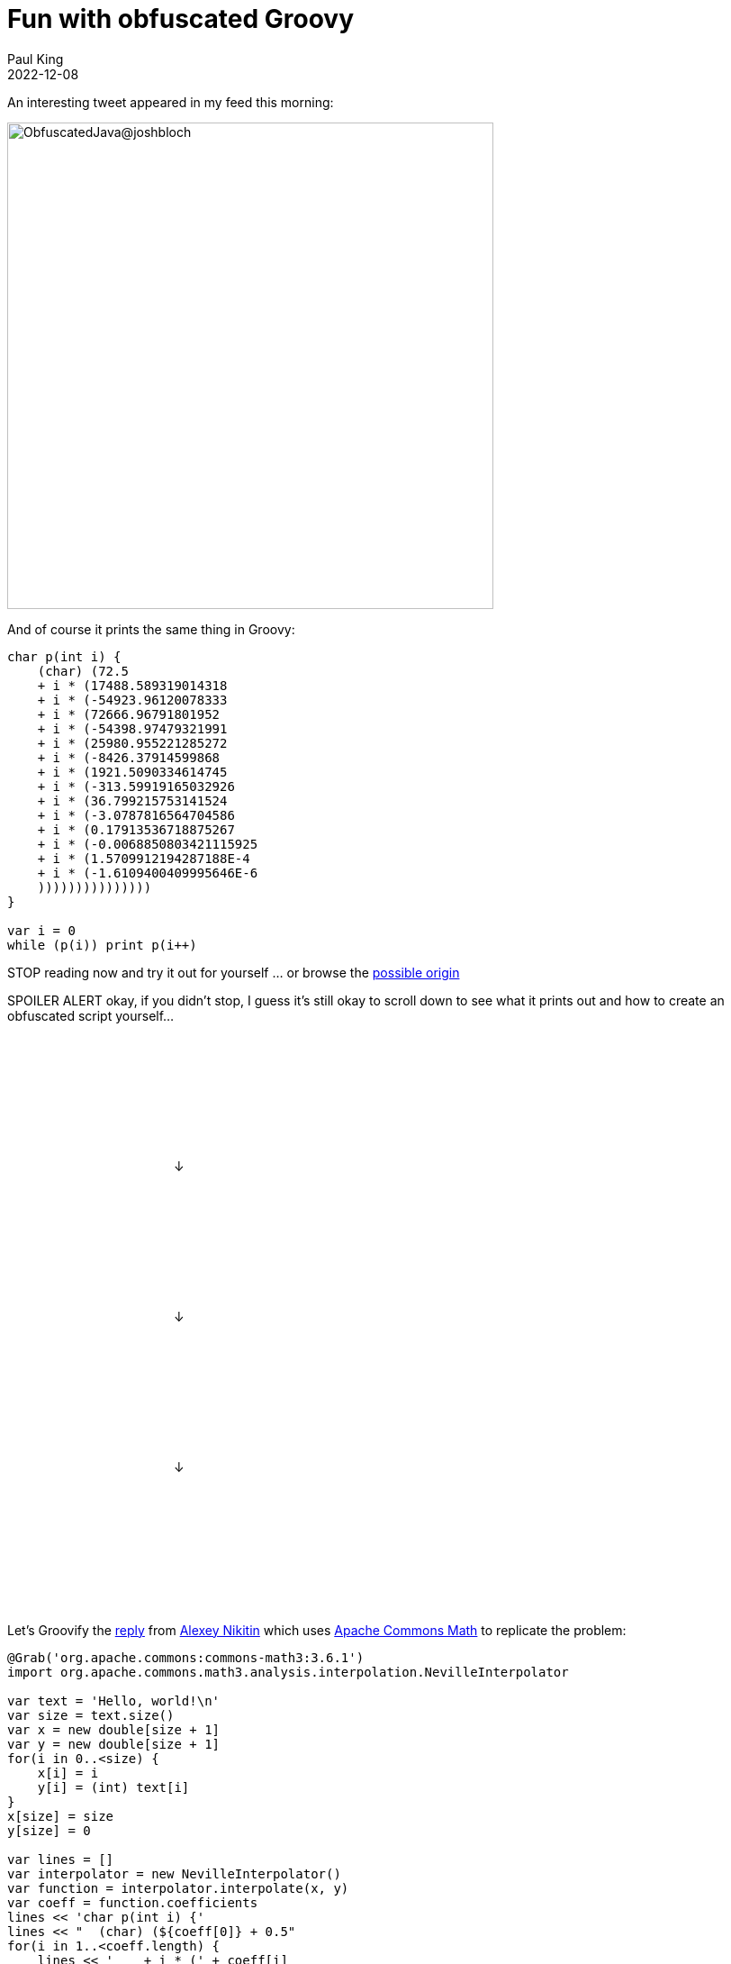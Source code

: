 = Fun with obfuscated Groovy
Paul King
:revdate: 2022-12-08
:keywords: groovy, java, obfuscated, commons math
:description: This post looks at some Obfuscated code for outputting some well-known text.

An interesting tweet appeared in my feed this morning:

image:img/bloch_obfuscated_java_tweet.png[ObfuscatedJava@joshbloch,540]

And of course it prints the same thing in Groovy:

[source,groovy]
----
char p(int i) {
    (char) (72.5
    + i * (17488.589319014318
    + i * (-54923.96120078333
    + i * (72666.96791801952
    + i * (-54398.97479321991
    + i * (25980.955221285272
    + i * (-8426.37914599868
    + i * (1921.5090334614745
    + i * (-313.59919165032926
    + i * (36.799215753141524
    + i * (-3.0787816564704586
    + i * (0.17913536718875267
    + i * (-0.0068850803421115925
    + i * (1.5709912194287188E-4
    + i * (-1.6109400409995646E-6
    )))))))))))))))
}

var i = 0
while (p(i)) print p(i++)

----

[red]#STOP# reading now and try it out for yourself … or browse the
https://community.oracle.com/tech/developers/discussion/1239419/java-code-obfuscation-contest[possible origin]

[red]#SPOILER ALERT# okay, if you didn't stop, I guess it's still okay to scroll down to see what it prints out and how to create an obfuscated script yourself…

&#160; +
&#160; +
&#160; +
&#160; +
&#160; +
&#160; +
&#160; +
&#160; +
&#160;&#160;&#160;&#160;&#160;&#160;&#160;&#160;&#160;&#160;&#160;&#160;&#160;&#160;&#160;
&#160;&#160;&#160;&#160;&#160;&#160;&#160;&#160;&#160;&#160;&#160;&#160;&#160;&#160;&#160;
&#160;&#160;&#160;&#160;&#160;&#160;&#160;&#160;&#160;&#160;&#160;&#160;&#160;&#160; ↓ +

&#160; +
&#160; +
&#160; +
&#160; +
&#160; +
&#160; +
&#160; +
&#160; +
&#160;&#160;&#160;&#160;&#160;&#160;&#160;&#160;&#160;&#160;&#160;&#160;&#160;&#160;&#160;
&#160;&#160;&#160;&#160;&#160;&#160;&#160;&#160;&#160;&#160;&#160;&#160;&#160;&#160;&#160;
&#160;&#160;&#160;&#160;&#160;&#160;&#160;&#160;&#160;&#160;&#160;&#160;&#160;&#160; ↓ +

&#160; +
&#160; +
&#160; +
&#160; +
&#160; +
&#160; +
&#160; +
&#160; +
&#160;&#160;&#160;&#160;&#160;&#160;&#160;&#160;&#160;&#160;&#160;&#160;&#160;&#160;&#160;
&#160;&#160;&#160;&#160;&#160;&#160;&#160;&#160;&#160;&#160;&#160;&#160;&#160;&#160;&#160;
&#160;&#160;&#160;&#160;&#160;&#160;&#160;&#160;&#160;&#160;&#160;&#160;&#160;&#160; ↓ +

&#160; +
&#160; +
&#160; +
&#160; +
&#160; +
&#160; +
&#160; +
&#160; +


Let's Groovify the https://twitter.com/nikialeksey/status/1600598026678149120[reply] from
https://twitter.com/nikialeksey[Alexey Nikitin] which uses
https://commons.apache.org/proper/commons-math/[Apache Commons Math] to
replicate the problem:

[source,groovy]
----
@Grab('org.apache.commons:commons-math3:3.6.1')
import org.apache.commons.math3.analysis.interpolation.NevilleInterpolator

var text = 'Hello, world!\n'
var size = text.size()
var x = new double[size + 1]
var y = new double[size + 1]
for(i in 0..<size) {
    x[i] = i
    y[i] = (int) text[i]
}
x[size] = size
y[size] = 0

var lines = []
var interpolator = new NevilleInterpolator()
var function = interpolator.interpolate(x, y)
var coeff = function.coefficients
lines << 'char p(int i) {'
lines << "  (char) (${coeff[0]} + 0.5"
for(i in 1..<coeff.length) {
    lines << '    + i * (' + coeff[i]
}
lines << '  ' + ')' * coeff.length
lines << '''}
var i = 0
var out = ''
while(p(i)) out += p(i++)
out
'''
var script = lines.join('\n')
println script
assert text == Eval.me(script)
----

This generates the script, prints it out, and then runs it to make sure it produces what we intended. It only differs from above in that instead of printing out each character, it builds up and returns a String so that we can assert our expectations. It was simpler than capturing stdout by other means.

Enjoy!